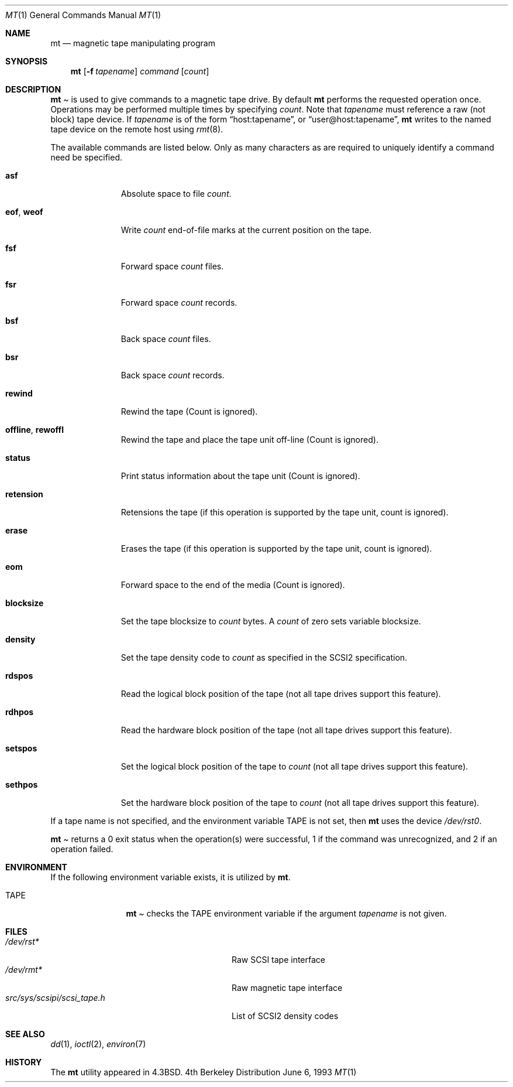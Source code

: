 .\"	$NetBSD: mt.1,v 1.12 1997/10/03 06:03:06 mikel Exp $
.\"
.\" Copyright (c) 1981, 1990, 1993
.\"	The Regents of the University of California.  All rights reserved.
.\"
.\" Redistribution and use in source and binary forms, with or without
.\" modification, are permitted provided that the following conditions
.\" are met:
.\" 1. Redistributions of source code must retain the above copyright
.\"    notice, this list of conditions and the following disclaimer.
.\" 2. Redistributions in binary form must reproduce the above copyright
.\"    notice, this list of conditions and the following disclaimer in the
.\"    documentation and/or other materials provided with the distribution.
.\" 3. All advertising materials mentioning features or use of this software
.\"    must display the following acknowledgement:
.\"	This product includes software developed by the University of
.\"	California, Berkeley and its contributors.
.\" 4. Neither the name of the University nor the names of its contributors
.\"    may be used to endorse or promote products derived from this software
.\"    without specific prior written permission.
.\"
.\" THIS SOFTWARE IS PROVIDED BY THE REGENTS AND CONTRIBUTORS ``AS IS'' AND
.\" ANY EXPRESS OR IMPLIED WARRANTIES, INCLUDING, BUT NOT LIMITED TO, THE
.\" IMPLIED WARRANTIES OF MERCHANTABILITY AND FITNESS FOR A PARTICULAR PURPOSE
.\" ARE DISCLAIMED.  IN NO EVENT SHALL THE REGENTS OR CONTRIBUTORS BE LIABLE
.\" FOR ANY DIRECT, INDIRECT, INCIDENTAL, SPECIAL, EXEMPLARY, OR CONSEQUENTIAL
.\" DAMAGES (INCLUDING, BUT NOT LIMITED TO, PROCUREMENT OF SUBSTITUTE GOODS
.\" OR SERVICES; LOSS OF USE, DATA, OR PROFITS; OR BUSINESS INTERRUPTION)
.\" HOWEVER CAUSED AND ON ANY THEORY OF LIABILITY, WHETHER IN CONTRACT, STRICT
.\" LIABILITY, OR TORT (INCLUDING NEGLIGENCE OR OTHERWISE) ARISING IN ANY WAY
.\" OUT OF THE USE OF THIS SOFTWARE, EVEN IF ADVISED OF THE POSSIBILITY OF
.\" SUCH DAMAGE.
.\"
.\"	@(#)mt.1	8.1 (Berkeley) 6/6/93
.\"
.Dd June 6, 1993
.Dt MT 1
.Os BSD 4
.Sh NAME
.Nm mt
.Nd magnetic tape manipulating program
.Sh SYNOPSIS
.Nm mt
.Op Fl f Ar tapename
.Ar command
.Op Ar count
.Sh DESCRIPTION
.Nm Mt
is used to give commands to a magnetic tape drive.
By default
.Nm mt
performs the requested operation once.  Operations
may be performed multiple times by specifying
.Ar count  .
Note
that
.Ar tapename
must reference a raw (not block) tape device.
If
.Ar tapename
is of the form
.Dq host:tapename ,
or
.Dq user@host:tapename ,
.Nm mt
writes to the named tape device on the remote host using
.Xr rmt 8 .
.Pp
The available commands are listed below.  Only as many
characters as are required to uniquely identify a command
need be specified.
.Bl -tag -width "eof, weof"
.It Cm asf
Absolute space to
file
.Ar count .
.It Cm eof , weof
Write
.Ar count
end-of-file marks at the current position on the tape.
.It Cm fsf
Forward space
.Ar count
files.
.It Cm fsr
Forward space
.Ar count
records.
.It Cm bsf
Back space
.Ar count
files.
.It Cm bsr
Back space
.Ar count
records.
.It Cm rewind
Rewind the tape
(Count is ignored).
.It Cm offline , rewoffl
Rewind the tape and place the tape unit off-line
(Count is ignored).
.It Cm status
Print status information about the tape unit
(Count is ignored).
.It Cm retension
Retensions the tape (if this operation is supported by the tape unit,
count is ignored).
.It Cm erase
Erases the tape (if this operation is supported by the tape unit,
count is ignored).
.It Cm eom
Forward space to the end of the media
(Count is ignored).
.It Cm blocksize
Set the tape blocksize to
.Ar count
bytes.
A
.Ar count
of zero sets variable blocksize.
.It Cm density
Set the tape density code to
.Ar count
as specified in the SCSI2 specification.
.It Cm rdspos
Read the logical block position of the tape (not all tape
drives support this feature).
.It Cm rdhpos
Read the hardware block position of the tape (not all tape
drives support this feature).
.It Cm setspos
Set the logical block position of the tape to
.Ar count
(not all tape drives support this feature).
.It Cm sethpos
Set the hardware block position of the tape to
.Ar count
(not all tape drives support this feature).
.El
.Pp
If a tape name is not specified, and the environment variable
.Ev TAPE
is not set, then
.Nm mt
uses the device
.Pa /dev/rst0 .
.Pp
.Nm Mt
returns a 0 exit status when the operation(s) were successful,
1 if the command was unrecognized, and 2 if an operation failed.
.Sh ENVIRONMENT
If the following environment variable exists, it is utilized by
.Nm mt .
.Bl -tag -width Fl
.It Ev TAPE
.Nm Mt
checks the
.Ev TAPE
environment variable if the
argument
.Ar tapename
is not given.
.Sh FILES
.Bl -tag -width src/sys/scsipi/scsi_tape.h -compact
.It Pa /dev/rst*
Raw SCSI tape interface
.It Pa /dev/rmt*
Raw magnetic tape interface
.It Pa src/sys/scsipi/scsi_tape.h
List of SCSI2 density codes
.El
.Sh SEE ALSO
.Xr dd 1 ,
.Xr ioctl 2 ,
.\".Xr mtio 4 ,
.Xr environ 7
.Sh HISTORY
The
.Nm mt
utility appeared in
.Bx 4.3 .
.\" mt.1: mtio(4) missing
